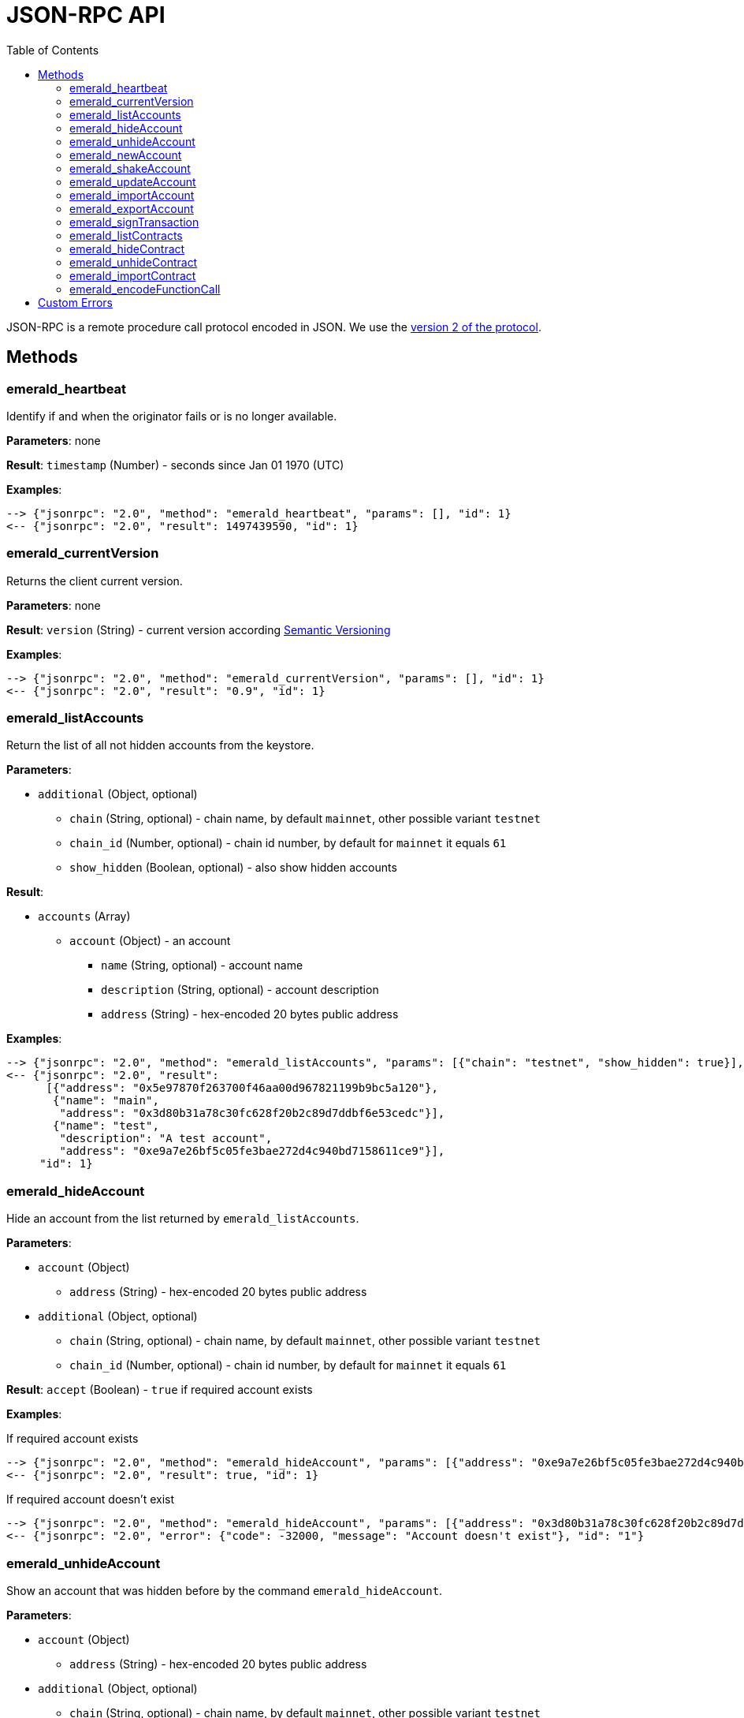 ifdef::env-github,env-browser[:outfilesuffix: .adoc]
ifndef::rootdir[:rootdir: ..]
:imagesdir: {rootdir}/images
:toc:

= JSON-RPC API

JSON-RPC is a remote procedure call protocol encoded in JSON.
We use the http://www.jsonrpc.org/specification[version 2 of the protocol].

== Methods

=== emerald_heartbeat

Identify if and when the originator fails or is no longer available.

*Parameters*: none

*Result*: `timestamp` (Number) - seconds since Jan 01 1970 (UTC)

*Examples*:

----
--> {"jsonrpc": "2.0", "method": "emerald_heartbeat", "params": [], "id": 1}
<-- {"jsonrpc": "2.0", "result": 1497439590, "id": 1}
----

=== emerald_currentVersion

Returns the client current version.

*Parameters*: none

*Result*: `version` (String) - current version according http://semver.org/[Semantic Versioning]

*Examples*:

----
--> {"jsonrpc": "2.0", "method": "emerald_currentVersion", "params": [], "id": 1}
<-- {"jsonrpc": "2.0", "result": "0.9", "id": 1}
----

=== emerald_listAccounts

Return the list of all not hidden accounts from the keystore.

*Parameters*:

    * `additional` (Object, optional)
    ** `chain` (String, optional) - chain name, by default `mainnet`, other possible variant `testnet`
    ** `chain_id` (Number, optional) - chain id number, by default for `mainnet` it equals `61`
    ** `show_hidden` (Boolean, optional) - also show hidden accounts

*Result*:

    * `accounts` (Array)
    ** `account` (Object) - an account
    *** `name` (String, optional) - account name
    *** `description` (String, optional) - account description
    *** `address` (String) - hex-encoded 20 bytes public address

*Examples*:

----
--> {"jsonrpc": "2.0", "method": "emerald_listAccounts", "params": [{"chain": "testnet", "show_hidden": true}], "id": 1}
<-- {"jsonrpc": "2.0", "result":
      [{"address": "0x5e97870f263700f46aa00d967821199b9bc5a120"},
       {"name": "main",
        "address": "0x3d80b31a78c30fc628f20b2c89d7ddbf6e53cedc"}],
       {"name": "test",
        "description": "A test account",
        "address": "0xe9a7e26bf5c05fe3bae272d4c940bd7158611ce9"}],
     "id": 1}
----

=== emerald_hideAccount

Hide an account from the list returned by `emerald_listAccounts`.

*Parameters*:

    * `account` (Object)
    ** `address` (String) - hex-encoded 20 bytes public address
    * `additional` (Object, optional)
    ** `chain` (String, optional) - chain name, by default `mainnet`, other possible variant `testnet`
    ** `chain_id` (Number, optional) - chain id number, by default for `mainnet` it equals `61`

*Result*: `accept` (Boolean) - `true` if required account exists

*Examples*:

.If required account exists
----
--> {"jsonrpc": "2.0", "method": "emerald_hideAccount", "params": [{"address": "0xe9a7e26bf5c05fe3bae272d4c940bd7158611ce9"}], "id": 1}
<-- {"jsonrpc": "2.0", "result": true, "id": 1}
----

.If required account doesn't exist
----
--> {"jsonrpc": "2.0", "method": "emerald_hideAccount", "params": [{"address": "0x3d80b31a78c30fc628f20b2c89d7ddbf6e53cedc"}], "id": 1}
<-- {"jsonrpc": "2.0", "error": {"code": -32000, "message": "Account doesn't exist"}, "id": "1"}
----

=== emerald_unhideAccount

Show an account that was hidden before by the command `emerald_hideAccount`.

*Parameters*:

    * `account` (Object)
    ** `address` (String) - hex-encoded 20 bytes public address
    * `additional` (Object, optional)
    ** `chain` (String, optional) - chain name, by default `mainnet`, other possible variant `testnet`
    ** `chain_id` (Number, optional) - chain id number, by default for `mainnet` it equals `61`

*Result*: `accept` (Boolean) - `true` if required account exists

*Examples*:

.If required account exists
----
--> {"jsonrpc": "2.0", "method": "emerald_unhideAccount", "params": [{"address": "0xe9a7e26bf5c05fe3bae272d4c940bd7158611ce9"}], "id": 1}
<-- {"jsonrpc": "2.0", "result": true, "id": 1}
----

.If required account doesn't exist
----
--> {"jsonrpc": "2.0", "method": "emerald_unhideAccount", "params": [{"address": "0x3d80b31a78c30fc628f20b2c89d7ddbf6e53cedc"}], "id": 1}
<-- {"jsonrpc": "2.0", "error": {"code": -32000, "message": "Account doesn't exist"}, "id": "1"}
----

=== emerald_newAccount

Creates a new account and stores it locally as a passphrase-encoded keystore file.

*Parameters*:

    * `account` (Object)
    ** `name` (String, optional) - account name
    ** `description` (String, optional) - account description
    ** `passphrase` (String) - passphrase used to encode keyfile (recommend to use 8+ words with good entropy)
    * `additional` (Object, optional)
    ** `chain` (String, optional) - chain name, by default `mainnet`, other possible variant `testnet`
    ** `chain_id` (Number, optional) - chain id number, by default for `mainnet` it equals `61`

*Result*: `address` (String) - hex-encoded 20 bytes public address

*Examples*:

.Simple format, only `passphrase`
----
--> {"jsonrpc": "2.0", "method": "emerald_newAccount", "params": [{"passphrase": "1234567890"}], "id": 1}
<-- {"jsonrpc": "2.0", "result": "0xe9a7e26bf5c05fe3bae272d4c940bd7158611ce9", "id": 1}
----

.Full format with all optional parameters for `testnet` (id: `62`)
----
--> {"jsonrpc": "2.0",
     "method": "emerald_newAccount",
     "params":
       [{"name": "test",
         "description": "A test account"
         "passphrase": "1234567890"},
        {"chain": "testnet"}],
     "id": 1}
<-- {"jsonrpc": "2.0", "result": "0xe9a7e26bf5c05fe3bae272d4c940bd7158611ce9", "id": 1}
----

=== emerald_shakeAccount

Recreate account with the same public address, but with a different passphrase.

*Parameters*:

    * `account` (Object)
    ** `address` (String) - hex-encoded 20 bytes public address
    ** `old_passphrase` (String) - old passphrase used to encode keyfile
    ** `new_passphrase` (String) - new passphrase to recreate keyfile (recommend to use 8+ words with good entropy)
    * `additional` (Object, optional)
    ** `chain` (String, optional) - chain name, by default `mainnet`, other possible variant `testnet`
    ** `chain_id` (Number, optional) - chain id number, by default for `mainnet` it equals `61`

*Result*: `accept` (Boolean) - `true` if required account exists

*Examples*:

----
--> {"jsonrpc": "2.0", "method": "emerald_shakeAccount", "params": [{"address": "0xe9a7e26bf5c05fe3bae272d4c940bd7158611ce9", "old_passphrase": "1234567890", "new_passphrase": "123"}], "id": 1}
<-- {"jsonrpc": "2.0", "result": true, "id": 1}
----

=== emerald_updateAccount

Update not secured by passphrase account metadata, like `name` and `description`.

*Parameters*:

    * `account` (Object)
    ** `name` (String, optional) - account name
    ** `description` (String, optional) - account description
    ** `address` (String) - hex-encoded 20 bytes public address
    * `additional` (Object, optional)
    ** `chain` (String, optional) - chain name, by default `mainnet`, other possible variant `testnet`
    ** `chain_id` (Number, optional) - chain id number, by default for `mainnet` it equals `61`

*Result*: `accept` (Boolean) - `true` if required account exists

*Examples*:

.If required account exists
----
--> {"jsonrpc": "2.0", "method": "emerald_updateAccount", "params": [{"name": "new", "address": "0xe9a7e26bf5c05fe3bae272d4c940bd7158611ce9"}], "id": 1}
<-- {"jsonrpc": "2.0", "result": true, "id": 1}
----

.If required account doesn't exist
----
--> {"jsonrpc": "2.0", "method": "emerald_updateAccount", "params": [{"address": "0x3d80b31a78c30fc628f20b2c89d7ddbf6e53cedc"}], "id": 1}
<-- {"jsonrpc": "2.0", "error": {"code": -32000, "message": "Account doesn't exist"}, "id": "1"}
----

=== emerald_importAccount

Import a new account from an external keyfile.

*Parameters*:

    * `keyfile` (Object) - should be totally comply with the https://github.com/ethereum/wiki/wiki/Web3-Secret-Storage-Definition[Web3 UTC / JSON format]
    * `additional` (Object, optional)
    ** `chain` (String, optional) - chain name, by default `mainnet`, other possible variant `testnet`
    ** `chain_id` (Number, optional) - chain id number, by default for `mainnet` it equals `61`

*Result*: `address` (String) - successfully imported hex-encoded 20 bytes public address

*Examples*:

----
--> {"jsonrpc": "2.0",
     "method": "emerald_importAccount",
     "params":
       [{"version": 3,
         "id": "f7ab2bfa-e336-4f45-a31f-beb3dd0689f3",
         "address": "0047201aed0b69875b24b614dda0270bcd9f11cc",
         "crypto": {
           "ciphertext": "c3dfc95ca91dce73fe8fc4ddbaed33bad522e04a6aa1af62bba2a0bb90092fa1",
           "cipherparams": {
             "iv": "9df1649dd1c50f2153917e3b9e7164e9"
           },
           "cipher": "aes-128-ctr",
           "kdf": "scrypt",
           "kdfparams": {
             "dklen": 32,
             "salt": "fd4acb81182a2c8fa959d180967b374277f2ccf2f7f401cb08d042cc785464b4",
             "n": 1024,
             "r": 8,
             "p": 1
           },
           "mac": "9f8a85347fd1a81f14b99f69e2b401d68fb48904efe6a66b357d8d1d61ab14e5"}}],
     "id": 1}
<-- {"jsonrpc": "2.0", "result": "0x0047201aed0b69875b24b614dda0270bcd9f11cc", "id": 1}
----

=== emerald_exportAccount

Returns an account keyfile associated with the account.

*Parameters*:

    * `account` (Object)
    ** `address` (String) - hex-encoded 20 bytes public address
    * `additional` (Object, optional)
    ** `chain` (String, optional) - chain name, by default `mainnet`, other possible variant `testnet`
    ** `chain_id` (Number, optional) - chain id number, by default for `mainnet` it equals `61`

*Result*: `keyfile` (Object) - account in https://github.com/ethereum/wiki/wiki/Web3-Secret-Storage-Definition[Web3 UTC / JSON format]

*Examples*:

----
--> {"jsonrpc": "2.0", "method": "emerald_exportAccount", "params": [{"address": "0x0047201aed0b69875b24b614dda0270bcd9f11cc"}, {"chain_id": 62}], "id": 1}
<-- {"jsonrpc": "2.0",
     "result":
       [{"version": 3,
         "id": "f7ab2bfa-e336-4f45-a31f-beb3dd0689f3",
         "address": "0047201aed0b69875b24b614dda0270bcd9f11cc",
         "crypto": {
           "ciphertext": "c3dfc95ca91dce73fe8fc4ddbaed33bad522e04a6aa1af62bba2a0bb90092fa1",
           "cipherparams": {
             "iv": "9df1649dd1c50f2153917e3b9e7164e9"
           },
           "cipher": "aes-128-ctr",
           "kdf": "scrypt",
           "kdfparams": {
             "dklen": 32,
             "salt": "fd4acb81182a2c8fa959d180967b374277f2ccf2f7f401cb08d042cc785464b4",
             "n": 1024,
             "r": 8,
             "p": 1
           },
           "mac": "9f8a85347fd1a81f14b99f69e2b401d68fb48904efe6a66b357d8d1d61ab14e5"}}],
     "id": 1}
----

=== emerald_signTransaction

Signs transaction offline with private key from keystore file with given passphrase. If `function` and `arguments` are provided, they will be encoded and used in the `data` field of the transaction.

*Parameters*:

    * `transaction` (Object)
    ** `from` (String) - the address the transaction is sent from (hex-encoded 20 Bytes)
    ** `to` (String, optional when creating new contract) - the address the transaction is directed to (hex-encoded 20 Bytes)
    ** `gas` (String) - Hex-encoded integer of the gas provided for the transaction execution, it will return unused gas
    ** `gasPrice` (String) - Hex-encoded integer of the gasPrice used for each paid gas
    ** `value` (String, optional) - Hex-encoded integer of the value sent with this transaction
    ** `data` (String, optional) - The compiled code of a contract OR the hash of the invoked method signature and encoded parameters (smart contract ABI)
    ** `function` (String, optional) - Name of a not-constant smart contract function to encode and use as `data`
    ** `arguments` (Array) - an array of objects, each of which contains a name and a value
    *** `name` (String) 
    *** `value` (String)
    ** `nonce` (String) - Hex-encoded integer of a nonce, this allows to overwrite your own pending transactions that use the same nonce
    ** `passphrase` (String) - passphrase used to encode keyfile
    * `additional` (Object, optional)
    ** `chain` (String, optional) - chain name, by default `mainnet`, other possible variant `testnet`
    ** `chain_id` (Number, optional) - chain id number, by default for `mainnet` it equals `61`

*Result*: `data` (String) - hex-encoded signed raw transaction data

*Examples*:

----
--> {"jsonrpc": "2.0",
     "method": "emerald_signTransaction",
     "params":
       [{"from": "0xb60e8dd61c5d32be8058bb8eb970870f07233155",
         "to": "0xd46e8dd67c5d32be8058bb8eb970870f07244567",
         "gas": "0x76c0",
         "gasPrice": "0x9184e72a000",
         "value": "0x9184e72a",
         "data": "0xd46e8dd67c5d32be8d46e8dd67c5d32be8058bb8eb970870f072445675058bb8eb970870f072445675",
         "nonce": "0x1000",
         "passphrase": 1234567890"},
        {"chain": "testnet"}],
     "id": 1}
<-- {"jsonrpc": "2.0", "result": "0xd46e8dd67c5d32be8d46e8dd67c5d32be8058bb8eb970870f072445675058bb8eb970870f072445675", "id": 1}
----

----
--> {"jsonrpc": "2.0",
     "method": "emerald_signTransaction",
     "params":
       [{
         "from": "0xb60e8dd61c5d32be8058bb8eb970870f07233155",
         "to": "0x085fb4f24031eaedbc2b611aa528f22343eb52db",
         "gas": "0x0186a0",
         "gasPrice": "0x04e3b29200",         
         "function":  {
            constant: false,
            inputs: [{ name: '_to', type: 'address' }, { name: '_value', type: 'uint256' }],
            name: 'transfer',
            outputs: [{ name: 'success', type: 'bool' }],
            payable: false,
            type: 'function',
         },
         "arguments": [{ 
            name: '_to', 
            value: '0x3d80b31a78c30fc628f20b2c89d7ddbf6e53cedc' 
            },{ 
            name: '_value', 
            value: '10' }]
        }],
     "id": 1}
<-- {"jsonrpc": "2.0", "result": "0x085fb4f24031eaedbc2b611aa528f22343eb52dba9059cbb000000000000000000000000aa00000000bbbb000000000000000000000000aa000000000000000000000000000000000000000000000000000000000000000a", "id": 1}
----


=== emerald_listContracts

Return the list of all not hidden contracts from the contract storage directory.

*Parameters*:

    * `additional` (Object, optional)
    ** `chain` (String, optional) - chain name, by default `mainnet`, other possible variant `testnet`
    ** `chain_id` (Number, optional) - chain id number, by default for `mainnet` it equals `61`
    ** `show_hidden` (Boolean, optional) - also show hidden accounts

*Result*:

    * `contracts` (Array) - array of contract objects
    ** `contract` (Object) - a contract object
    *** `address` (String) - hex-encoded 20 bytes contract address
    *** `name` (String, optional) - contract name
    *** `description` (String, optional) - contract name

*Examples*:

----
--> {"jsonrpc": "2.0", "method": "emerald_listContracts", "params": [{"chain": "testnet", "show_hidden": true}], "id": 1}
<-- {"jsonrpc": "2.0", "result":
      [
       {"name": "BitEther",
        "address": "0x085fb4f24031eaedbc2b611aa528f22343eb52db",
        "description": "BitEther ERC20 token"
        },
        {"name": "DexNS",
        "address": "0x2906797a0a56a0c60525245c01788ecd34063b80",
        "description": "Dexaran Naming service"
        }
      ],
     "id": 1}
----

=== emerald_hideContract

Hide a contract from the list returned by `emerald_listContracts`.

*Parameters*:

    * `contract` (Object)
    ** `address` (String) - hex-encoded 20 bytes public contract address
    * `additional` (Object, optional)
    ** `chain` (String, optional) - chain name, by default `mainnet`, other possible variant `testnet`
    ** `chain_id` (Number, optional) - chain id number, by default for `mainnet` it equals `61`

*Result*: `accept` (Boolean) - `true` if required contract exists

*Examples*:

.If required contract exists
----
--> {"jsonrpc": "2.0", "method": "emerald_hideContract", "params": [{"address": "0xe9a7e26bf5c05fe3bae272d4c940bd7158611ce9"}], "id": 1}
<-- {"jsonrpc": "2.0", "result": true, "id": 1}
----

.If required contract doesn't exist
----
--> {"jsonrpc": "2.0", "method": "emerald_hideContract", "params": [{"address": "0x085fb4f24031eaedbc2b611aa528f22343eb52db"}], "id": 1}
<-- {"jsonrpc": "2.0", "error": {"code": -32000, "message": "Contract doesn't exist"}, "id": "1"}
----

=== emerald_unhideContract

Show a contract that was hidden before by the command `emerald_hideContract`.

*Parameters*:

    * `contract` (Object)
    ** `address` (String) - hex-encoded 20 bytes public address
    * `additional` (Object, optional)
    ** `chain` (String, optional) - chain name, by default `mainnet`, other possible variant `testnet`
    ** `chain_id` (Number, optional) - chain id number, by default for `mainnet` it equals `61`

*Result*: `accept` (Boolean) - `true` if required contract exists

*Examples*:

.If required contract exists
----
--> {"jsonrpc": "2.0", "method": "emerald_unhideContract", "params": [{"address": "0x085fb4f24031eaedbc2b611aa528f22343eb52db"}], "id": 1}
<-- {"jsonrpc": "2.0", "result": true, "id": 1}
----

.If required contract doesn't exist
----
--> {"jsonrpc": "2.0", "method": "emerald_unhideContract", "params": [{"address": "0x085fb4f24031eaedbc2b611aa528f22343eb52db"}], "id": 1}
<-- {"jsonrpc": "2.0", "error": {"code": -32000, "message": "Contract doesn't exist"}, "id": "1"}
----

=== emerald_importContract

Add a new contract and store the Application Binary Interface (ABI) locally.

*Parameters*:

    * `contract` (Object) - JSON contract object defined here
    ** `address` (String) - hex-encoded 20 bytes public address
    ** `name` (String, optional) - contract name
    ** `description` (String, optional) - contract description
    ** `bytecode` (String, optional) - hex-encoded compiled contract
    ** `abi` (Array) - JSON format for a contract ABI, should be an array of function and/or event descriptions as defined https://github.com/ethereum/wiki/wiki/Ethereum-Contract-ABI[here]. Each operator should have the following properties:
    *** `name` (String) - the name of the function
    *** `inputs` (Array) - an array of objects, each of which contains a name and a type
    *** `outputs` (Array) - an array of objects, each of which contains a name and a type
    * `additional` (Object, optional)
    ** `chain` (String, optional) - chain name, by default `mainnet`, other possible variant `testnet`
    ** `chain_id` (Number, optional) - chain id number, by default for `mainnet` it equals `61`

*Result*: `accept` (Boolean) - `true` if successful

*Examples*:

----
--> {"jsonrpc": "2.0",
     "method": "emerald_importContract",
     "params":
       [{
         "address": "0x0047201aed0b69875b24b614dda0270bcd9f11cc",
         "name": "ERC20 token",
         "abi": [{"constant":true,"inputs":[],"name":"name","outputs":[{"name":"","type":"string"}],"payable":false,"type":"function"},{"constant":false,"inputs":[{"name":"_spender","type":"address"},{"name":"_value","type":"uint256"}],"name":"approve","outputs":[{"name":"success","type":"bool"}],"payable":false,"type":"function"},{"constant":true,"inputs":[],"name":"totalSupply","outputs":[{"name":"","type":"uint256"}],"payable":false,"type":"function"},{"constant":false,"inputs":[{"name":"_from","type":"address"},{"name":"_to","type":"address"},{"name":"_value","type":"uint256"}],"name":"transferFrom","outputs":[{"name":"success","type":"bool"}],"payable":false,"type":"function"},{"constant":true,"inputs":[],"name":"decimals","outputs":[{"name":"","type":"uint8"}],"payable":false,"type":"function"},{"constant":true,"inputs":[],"name":"standard","outputs":[{"name":"","type":"string"}],"payable":false,"type":"function"},{"constant":true,"inputs":[{"name":"","type":"address"}],"name":"balanceOf","outputs":[{"name":"","type":"uint256"}],"payable":false,"type":"function"},{"constant":true,"inputs":[],"name":"symbol","outputs":[{"name":"","type":"string"}],"payable":false,"type":"function"},{"constant":false,"inputs":[{"name":"_to","type":"address"},{"name":"_value","type":"uint256"}],"name":"transfer","outputs":[],"payable":false,"type":"function"},{"constant":true,"inputs":[{"name":"","type":"address"},{"name":"","type":"address"}],"name":"allowance","outputs":[{"name":"","type":"uint256"}],"payable":false,"type":"function"},{"inputs":[{"name":"initialSupply","type":"uint256"},{"name":"tokenName","type":"string"},{"name":"decimalUnits","type":"uint8"},{"name":"tokenSymbol","type":"string"}],"payable":false,"type":"constructor"},{"anonymous":false,"inputs":[{"indexed":true,"name":"from","type":"address"},{"indexed":true,"name":"to","type":"address"},{"indexed":false,"name":"value","type":"uint256"}],"name":"Transfer","type":"event"}],
     "id": 1}
<-- {"jsonrpc": "2.0", "result": true, "id": 1}
----

=== emerald_encodeFunctionCall

Encode contract function call. The function can either be loaded from a stored ABI using `address` and `name`, or the function can be passed directly as an object.

*Parameters*:

    * `address` (String) - hex-encoded 20 bytes contract address
    * `name` (String, optional) - the name of the function
    * `function` (Object, optional) - the function object, if `name`/`address` are not used.
    * `inputs` (Array) - an array of objects, each of which contains a name and a value
    ** `name` (String) 
    ** `value` (String)
    * `additional` (Object, optional)
    ** `chain` (String, optional) - chain name, by default `mainnet`, other possible variant `testnet`
    ** `chain_id` (Number, optional) - chain id number, by default for `mainnet` it equals `61`    

*Result*: `data` (String) - hex-encoded unsigned raw transaction data

*Examples*:

----
--> {"jsonrpc": "2.0",
     "method": "emerald_encodeFunctionCall",
     "params":
       [{
         "address": "0x085fb4f24031eaedbc2b611aa528f22343eb52db",
         "name": "balanceOf",
         "inputs": [{ 
            name: '_owner', 
            value: '0x3d80b31a78c30fc628f20b2c89d7ddbf6e53cedc' 
            }]
        }],
     "id": 1}
<-- {"jsonrpc": "2.0", "result": "0x70a0823100000000000000000000000003d80b31a78c30fc628f20b2c89d7ddbf6e53cedc", "id": 1}
----

== Custom Errors

|===
|Code |Message |Meaning

|-32000
|Account doesn't exist
|Nothing is found at the specified account public address
|===
